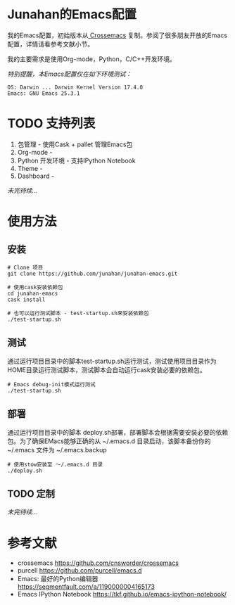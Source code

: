 #+AUTHOR: Junahan
#+EMAIL: junahan@outlook
#+DATE: 2018-3-27

* Junahan的Emacs配置
我的Emacs配置，初始版本从[[https://github.com/cnsworder/crossemacs][ Crossemacs]] 复制。参阅了很多朋友开放的Emacs配置，详情请看参考文献小节。

我的主要需求是使用Org-mode，Python，C/C++开发环境。

/特别提醒，本Emacs配置仅在如下环境测试：/
#+BEGIN_SRC 
OS: Darwin ... Darwin Kernel Version 17.4.0
Emacs: GNU Emacs 25.3.1
#+END_SRC

* TODO 支持列表
1. 包管理 - 使用Cask + pallet 管理Emacs包
2. Org-mode - 
3. Python 开发环境 -  支持IPython Notebook
4. Theme - 
5. Dashboard - 
/未完待续.../

* 使用方法
** 安装
#+BEGIN_SRC 
# Clone 项目
git clone https://github.com/junahan/junahan-emacs.git

# 使用cask安装依赖包
cd junahan-emacs
cask install

# 也可以运行测试脚本 - test-startup.sh来安装依赖包
./test-startup.sh
#+END_SRC

** 测试
通过运行项目目录中的脚本test-startup.sh运行测试，测试使用项目目录作为HOME目录运行测试脚本，测试脚本会自动运行cask安装必要的依赖包。
#+BEGIN_SRC 
# Emacs debug-init模式运行测试
./test-startup.sh
#+END_SRC

** 部署
通过运行项目目录中的脚本 deploy.sh部署，部署脚本会根据需要安装必要的依赖包。为了确保EMacs能够正确的从 ~/.emacs.d 目录启动，该脚本备份你的 ~/.emacs 文件为 ~/.emacs.backup
#+BEGIN_SRC 
# 使用stow安装至 ～/.emacs.d 目录
./deploy.sh
#+END_SRC

** TODO 定制
/未完待续.../

* 参考文献
- crossemacs [[https://github.com/cnsworder/crossemacs]]
- purcell [[https://github.com/purcell/emacs.d]]
- Emacs: 最好的Python编辑器 [[https://segmentfault.com/a/1190000004165173]]
- Emacs IPython Notebook [[https://tkf.github.io/emacs-ipython-notebook/]]


